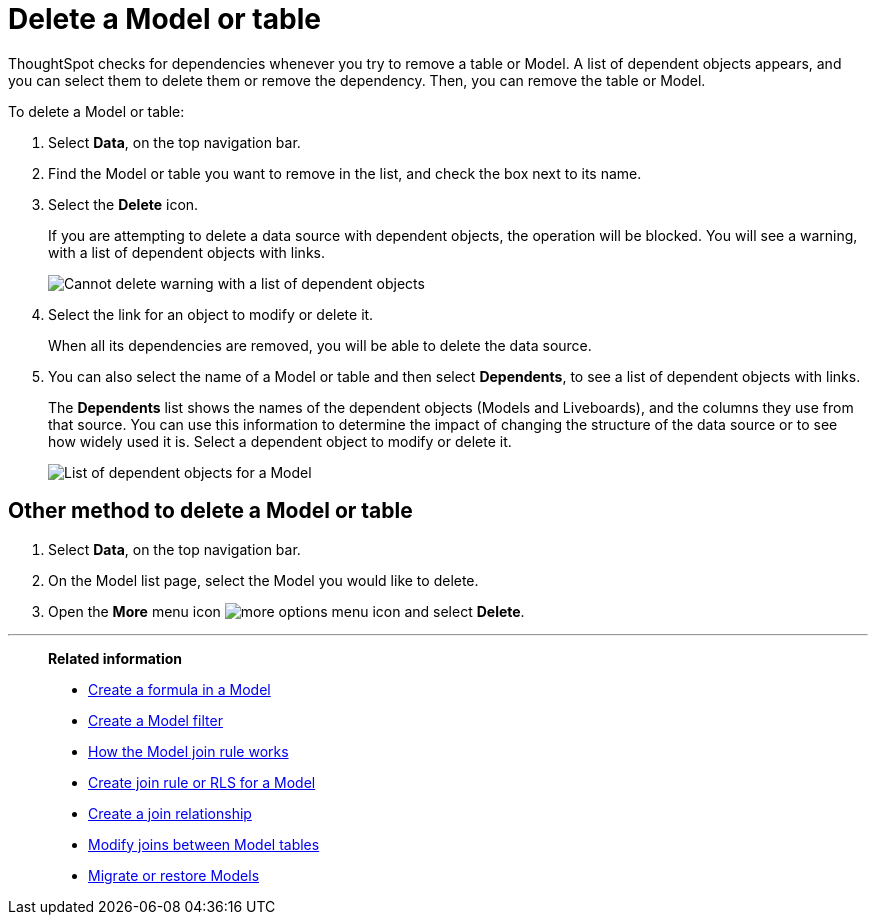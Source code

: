 = Delete a Model or table
:last_updated: 5/22/2025
:linkattrs:
:experimental:
:page-layout: default-cloud-deprecated
:page-aliases: /admin/worksheets/delete-worksheet.adoc, worksheet-delete.adoc
:description: When you try to delete a Model or a table, you see a message listing any dependent objects that must be removed first.



ThoughtSpot checks for dependencies whenever you try to remove a table or Model.
A list of dependent objects appears, and you can select them to delete them or remove the dependency.
Then, you can remove the table or Model.

To delete a Model or table:

. Select *Data*, on the top navigation bar.
. Find the Model or table you want to remove in the list, and check the box next to its name.
. Select the *Delete* icon.
+
If you are attempting to delete a data source with dependent objects, the operation will be blocked.
You will see a warning, with a list of dependent objects with links.
+
image::dependency_warning_with_links.png[Cannot delete warning with a list of dependent objects]

. Select the link for an object to modify or delete it.
+
When all its dependencies are removed, you will be able to delete the data source.

. You can also select the name of a Model or table and then select *Dependents*, to see a list of dependent objects with links.
+
The *Dependents* list shows the names of the dependent objects (Models and Liveboards), and the columns they use from that source.
You can use this information to determine the impact of changing the structure of the data source or to see how widely used it is.
Select a dependent object to modify or delete it.
+
image::dependents.png[List of dependent objects for a Model]

== Other method to delete a Model or table

. Select *Data*, on the top navigation bar.

. On the Model list page, select the Model you would like to delete.
. Open the *More* menu icon image:icon-more-10px.png[more options menu icon] and select *Delete*.

'''
> **Related information**
>
> * xref:worksheet-formula.adoc[Create a formula in a Model]
> * xref:worksheet-filter.adoc[Create a Model filter]
> * xref:worksheet-progressive-joins.adoc[How the Model join rule works]
> * xref:worksheet-inclusion.adoc[Create join rule or RLS for a Model]
> * xref:join-add.adoc[Create a join relationship]
> * xref:join-worksheet-edit.adoc[Modify joins between Model tables]
> * xref:scriptability.adoc[Migrate or restore Models]
